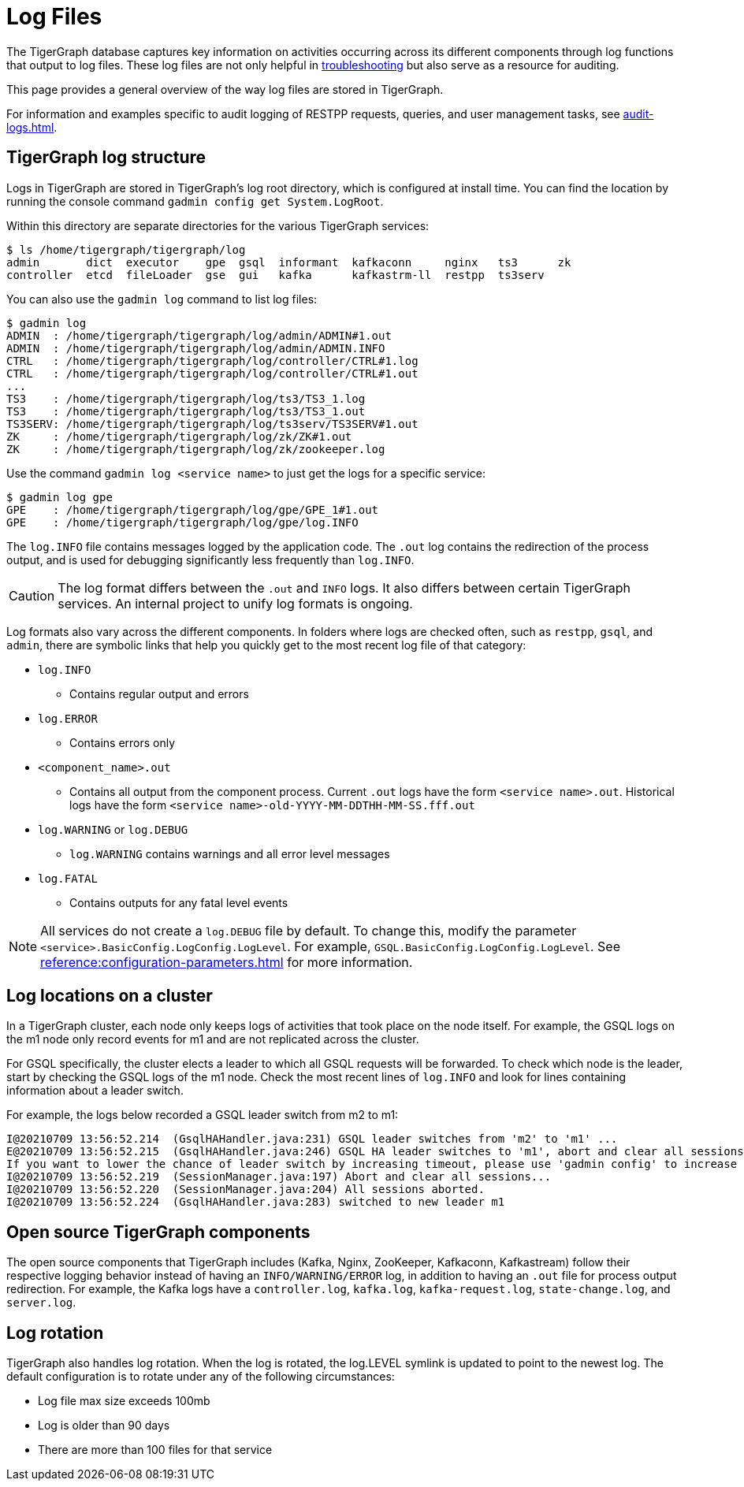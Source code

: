 = Log Files

The TigerGraph database captures key information on activities occurring across its different components through log functions that output to log files.
These log files are not only helpful in xref:troubleshooting-guide.adoc[troubleshooting] but also serve as a resource for auditing.

This page provides a general overview of the way log files are stored in TigerGraph.

For information and examples specific to audit logging of RESTPP requests, queries, and user management tasks, see xref:audit-logs.adoc[].

== TigerGraph log structure

Logs in TigerGraph are stored in TigerGraph's log root directory, which is configured at install time.
You can find the location by running the console command `gadmin config get System.LogRoot`.

Within this directory are separate directories for the various TigerGraph services:

[source,console]
----
$ ls /home/tigergraph/tigergraph/log
admin       dict  executor    gpe  gsql  informant  kafkaconn     nginx   ts3      zk
controller  etcd  fileLoader  gse  gui   kafka      kafkastrm-ll  restpp  ts3serv
----

You can also use the `gadmin log` command to list log files:

[source, console]
----
$ gadmin log
ADMIN  : /home/tigergraph/tigergraph/log/admin/ADMIN#1.out
ADMIN  : /home/tigergraph/tigergraph/log/admin/ADMIN.INFO
CTRL   : /home/tigergraph/tigergraph/log/controller/CTRL#1.log
CTRL   : /home/tigergraph/tigergraph/log/controller/CTRL#1.out
...
TS3    : /home/tigergraph/tigergraph/log/ts3/TS3_1.log
TS3    : /home/tigergraph/tigergraph/log/ts3/TS3_1.out
TS3SERV: /home/tigergraph/tigergraph/log/ts3serv/TS3SERV#1.out
ZK     : /home/tigergraph/tigergraph/log/zk/ZK#1.out
ZK     : /home/tigergraph/tigergraph/log/zk/zookeeper.log
----

Use the command `gadmin log <service name>` to just get the logs for a specific service:

[source, console]
----
$ gadmin log gpe
GPE    : /home/tigergraph/tigergraph/log/gpe/GPE_1#1.out
GPE    : /home/tigergraph/tigergraph/log/gpe/log.INFO
----

The `log.INFO` file contains messages logged by the application code.
The `.out` log contains the redirection of the process output, and is used for debugging significantly less frequently than `log.INFO`.

[CAUTION]
The log format differs between the `.out` and `INFO` logs.
It also differs between certain TigerGraph services.
An internal project to unify log formats is ongoing.

Log formats also vary across the different components.
In folders where logs are checked often, such as `restpp`, `gsql`, and `admin`,  there are symbolic links that help you quickly get to the most recent log file of that category:

* `log.INFO`
** Contains regular output and errors
* `log.ERROR`
** Contains errors only
* `<component_name>.out`
** Contains all output from the component process. Current `.out` logs have the form `<service name>.out`.
Historical logs have the form `<service name>-old-YYYY-MM-DDTHH-MM-SS.fff.out`

* `log.WARNING` or `log.DEBUG`
** `log.WARNING` contains warnings and all error level messages
* `log.FATAL`
** Contains outputs for any fatal level events

[NOTE]
All services do not create a `log.DEBUG` file by default.
To change this, modify the parameter `<service>.BasicConfig.LogConfig.LogLevel`.
For example, `GSQL.BasicConfig.LogConfig.LogLevel`. See xref:reference:configuration-parameters.adoc[] for more information.

== Log locations on a cluster

In a TigerGraph cluster, each node only keeps logs of activities that took place on the node itself.
For example, the GSQL logs on the m1 node only record events for m1 and are not replicated across the cluster.

For GSQL specifically, the cluster elects a leader to which all GSQL requests will be forwarded.
To check which node is the leader, start by checking the GSQL logs of the m1 node.
Check the most recent lines of `log.INFO` and look for lines containing information about a leader switch.

For example, the logs below recorded a GSQL leader switch from m2 to m1:

[,console]
----
I@20210709 13:56:52.214  (GsqlHAHandler.java:231) GSQL leader switches from 'm2' to 'm1' ...
E@20210709 13:56:52.215  (GsqlHAHandler.java:246) GSQL HA leader switches to 'm1', abort and clear all sessions now.
If you want to lower the chance of leader switch by increasing timeout, please use 'gadmin config' to increase 'Controller.LeaderElectionHeartBeatMaxMiss' and/or 'Controller.LeaderElectionHeartBeatIntervalMS'.
I@20210709 13:56:52.219  (SessionManager.java:197) Abort and clear all sessions...
I@20210709 13:56:52.220  (SessionManager.java:204) All sessions aborted.
I@20210709 13:56:52.224  (GsqlHAHandler.java:283) switched to new leader m1
----


== Open source TigerGraph components

The open source components that TigerGraph includes (Kafka, Nginx, ZooKeeper, Kafkaconn, Kafkastream) follow their respective logging behavior instead of having an `INFO/WARNING/ERROR` log, in addition to having an `.out` file for process output redirection.
For example, the Kafka logs have a `controller.log`, `kafka.log`, `kafka-request.log`, `state-change.log`, and `server.log`.

== Log rotation

TigerGraph also handles log rotation.
When the log is rotated, the log.LEVEL symlink is updated to point to the newest log.
The default configuration is to rotate under any of the following circumstances:

* Log file max size exceeds 100mb
* Log is older than 90 days
* There are more than 100 files for that service
